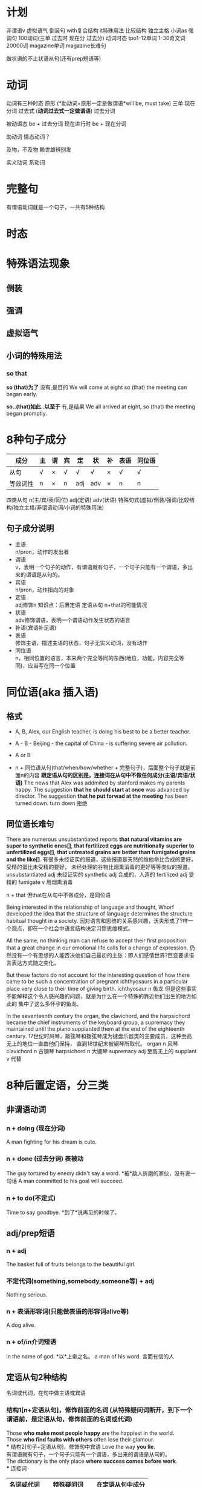 * 计划
非谓语v
虚拟语气
倒装句
with复合结构
it特殊用法
比较结构
独立主格
小词as
强调句
100动词(三单 过去时 现在分 过去分)
动词时态
tpo1-12单词
1-30奇文词
20000词
magazine单词
magazine长难句

做状语的不止状语从句(还有prep短语等)
* 动词
动词有三种时态
原形 (*助动词+原形一定是做谓语*will be, must take)
三单
现在分词
过去式 (*动词过去式一定做谓语*)
过去分词

被动语态 be + 过去分词
现在进行时 be + 现在分词

助动词 情态动词？

及物，不及物 赖世雄辨别发


实义动词
系动词

* 完整句
  有谓语动词就是一个句子，一共有5种结构
* 时态
* 特殊语法现象
** 倒装
** 强调
** 虚拟语气
** 小词的特殊用法
*** so that
   *so (that)为了* 没有,是目的
   We will come at eight so (that) the meeting can began early.
   
   *so..(that)如此..以至于* 有,是结果
   We all arrived at eight, so (that) the meeting began promptly.

* 8种句子成分
| 成分     | 主 | 谓 | 宾 | 定  | 状  | 补 | 表语 | 同位语 |
|----------+----+----+----+-----+-----+----+------+--------|
| 从句     | √  | ×  | √  | √   | √   | ×  | √    | √      |
| 等效词性 | n  | ×  | n  | adj | adv | ×  | n    | n      |
四类从句
n(主/宾/表/同位)
adj(定语)
adv(状语)
特殊句式(虚拟/倒装/强调/比较结构/独立主格/非谓语动词/小词的特殊用法)
** 句子成分说明
+ 主语\\
  n/pron，动作的发出者
+ 谓语\\
  v，表明一个句子的动作，有谓语就有句子，一个句子只能有一个谓语，多出来的谓语是从句的。\\
+ 宾语\\
  n/pron，动作指向的对象
+ 定语\\
  adj修饰n 知识点：后置定语 定语从句 n+that的可能情况 
+ 状语\\
  adv修饰谓语，表明一个谓语动作发生状态的语言
+ 补语(宾语补足语)\\
+ 表语\\
  修饰主语，描述主语的状态，句子无实义动词，没有动作
+ 同位语\\
  n，相同位置的语言，本来两个完全等同的东西(地位，功能，内容完全等同)，应当写在同一个位置
* 同位语(aka 插入语)
** 格式
+ A, B,
  Alex, our English teacher, is doing his best to be a better teacher.

+ A - B -
  Beijing - the capital of China - is suffering severe air pollution.

+ A or B

+ n + 同位语从句(that/when/how/whether + 完整句子)，后面整个句子就是前面n的内容
  *跟定语从句的区别是，连接词在从句中不做任何成分(主语/宾语/状语)*
  The news that Alex was addmited by stanford makes my parents happy.
  The suggestion *that he should start at once* was advanced by director.
  The suggestion *that he put forwad at the meeting* has been turned down.
  turn down 拒绝

** 同位语长难句
There are numerous unsubstantiated reports *that natural vitamins are*
*super to synthetic ones[]*, *that fertilized eggs are nutritionally*
*superior to unfertilized eggs[]*, *that untreated grains are better than*
*fumigated grains and the like[]*.
有很多未经证实的报道，这些报道是天然的维他命比合成的要好，受精的蛋比未受精的要好，
未经处理的谷物比烟熏消毒的更好等等类似的报道。
unsubstantiated adj 未经证实的
synthetic adj 合成的，人造的
fertilized adj 受精的
fumigate v 用烟熏消毒

n + that 但that在从句中不做成分，是同位语

Being interested in the relationship of language and thought, Whorf
developed the idea that the structure of language determines the structure
habitual thought in a society.
因对语言和思维的关系感兴趣，沃夫形成了?样一个观点，即在一个社会中语言结构决定习惯思维模式。

All the same, no thinking man can refuse to accept their first proposition:
that a great change in our emotional life calls for a change of expression.
仍然没有一个有思想的人能否决他们自己最初的主张：即人们感情世界?巨变要求语言表达方式随之变化。

But these factors do not account for the interesting question of how there
came to be such a concentration of pregnant ichthyosaurs in a particular
place very close to their time of giving birth.
ichthyosaur n 鱼龙
但是这些事实不能解释这个令人感兴趣的问题，就是为什么在一个特殊的靠近他们出生的地方如此的
集中了这么多怀孕的鱼龙。

In the seventeenth century the organ, the clavichord, and the harpsichord
became the chief instruments of the keyboard group, a supremacy they
maintained until the piano supplanted them at the end of the eighteenth
century.
17世纪时风琴，敲弦琴和拨弦琴成为键盘乐器类的主要成员，这种至高无上的地位一直由他们保持，
直到18世纪末被钢琴所取代。
organ n 风琴
clavichord n 古钢琴
harpsichord n 大键琴
supremacy adj 至高无上的
supplant v 代替

* 8种后置定语，分三类
** 非谓语动词
*** n + doing (现在分词)
A man fighting for his dream is cute.
*** n + done (过去分词) 表被动
The guy tortured by enemy didn't say a word. *被*敌人折磨的家伙，没有说一句话
A man committed to his goal will succeed.
*** n + to do(不定式)
Time to say goodbye. *到了*说再见的时候了。

** adj/prep短语
*** n + adj
The basket full of fruits belongs to the beautiful girl.
*** 不定代词(something,somebody,someone等) + adj
Nothing serious.
*** n + 表语形容词(只能做表语的形容词alive等)
A dog alive.
*** n + of/in介词短语
in the name of god. *以*上帝之名。
a man of his word. 言而有信的人
** 定语从句2种结构
名词或代词，在句中做主语或宾语
*** 结构1[n+定语从句]，修饰前面的名词 (从特殊疑问词断开，到下一个谓语前，是定语从句，修饰前面的名词或代词)
Those *who make most people happy* are the happiest in the world.\\
Those *who find faults with others* often lose their glamour.\\
*** 结构2[句子+定语从句]，修饰句中宾语
Love the way *you lie*.\\
有谓语就有句子，一个句子只能有一个谓语，多出来的谓语是从句的。\\
The dictionary is the only place *where success comes before work*.\\
*** 连接词
| 名词或代词 | 特殊疑问词    | 在定语从句中成分 |
|------------+---------------+------------------|
| 人         | who/whom/that | 主语/宾语        |
| 物         | which/that    | 主语/宾语        |
| 人或物     | whose         | 主语/宾语        |
| 时间       | when          | 状语             |
| 地点       | where         | 状语             |
| 原因       | why           | 状语             |
人物都可用that，人专有who/whom，物专有which/that，必须在从句中做主语或宾语
从句中做状语的有时间when/地点where/原因why
*** 连接词的省略
如果that引导定语从句，并且that在从句中做宾语，那么that可以省略
*** n+that的可能情况
n + that that在从句中做主语或宾语，一定是定语从句
n + that that在从句中不做成分，一定是同位语从句
so .. n + that 结果状语从句，如此..以至于
*** n+which一定是定语从句
* 后置定语长难句

I'm part *of a trible of women[1]* *uncovered by[2]* social researcher
Wednesday Martin in her book "Primates of Park Avenue" and *discussed by[3]*
Celia Walden *in the Telegraph[4]* earlier this week, *who, while not going
out to work in an office of for a company[7]*, still receive a bonus from their
husband at the end of the financial year as a sign of appreciation for services
rendered.

Those *brave enough[5]* *to take the course[6]* will certainly learn a lot of
useful skills.\\
那些选修这门课的勇敢的人当然会学到很多有用的技能.\\

On the rare occasion *when a fine piece of sculpture was desired*, Americans
turned to foreign sculptors, as in the 1770's *when the cities of New York and*
*Charleston, South Carolina, commissioned the Englishman Joseph Wilton to make*
*marble statues of William Pill*.\\
在零星的某些精美的雕塑被需要的时候，美国人会转而求助外国的雕塑家，比如在1770年时的纽约市和
南卡罗来纳州查尔斯顿市，就委托了英国人约瑟夫·威尔顿制作了威廉丸的大理石雕像。\\

If ever the earth has beheld a system *of administration[]* *(which) conducted*
*with a single and steadfast eye to the general interest and happiness[]* of
those *(who are) committed to it[]*, /one[]/ *which, protected by truth*,
can never know reproach, it is that *to which our lives have been devoted[]*. \\
希望这世界上有一种治理制度，在执行的时候专门有坚定不移的一只眼睛来审视它，监护大众利益
和为之奋斗者的幸福，建立在真理基础上的制度将永远与责难无缘，我们一生所致力的也正在这里。
我自己，还有你，毕生都为此鼎力支持。\\
of administration 行政的
one 同位语，指的是a system of administration

/The panel[专家小组]/ has not yet reached agreement on a crucial question,
however, *whether to recommend legislation[]* *that would make it a crime to*
*/private funding[私人基金]/ to be used for human cloning*.
1. the panel 这个专家小组
然而，这个专家小组还没有在是否应当立法这个关键问题上面达成一致，这个立法会让利用私人基金
克隆人类变成犯罪。
然而，这个专家小组还没有在这个关键问题上面达成一致，这个关键问题就是是否建议立法机关
将私人基金用于人类克隆的行为看做是犯罪。
a crucial question的同位语
n + that有可能是定语从句，that在从句中做主语或宾语，就一定是定语从句
情态动词+动词原形(would make)一定是做谓语，谓语前的that做主语

Furthermore, humans have the ability *to modify the environment[]* *in which*
*they live[]*, *thus[]* subjecting all other life forms to their own peculiar ideas
and fancies.
此外，人类有调节他们居住环境的能力，从而使所有的其他生命形式能够符合人类自己独特的想法和想象。
n + prep + which 一定是定语从句，n为人或物，which在从句中做主语或宾语
thus结果状语
subject to 使...屈服

In Australia *where /an aging populations人口老龄化/, /life extending
technology延长生命的技术/ and /changing community attitudes变化的社会态度/[]*
*have /played/ their part发挥作用/[]* -- other states are
going to consider making a similar law to deal with euthanasia. In the US
and Canada, *where the right to die movement is gathering strength[]*, observers
are waiting for the dominoes to start falling.
在人口老龄化，延长生命的技术和变化的社会态度都在发挥作用的澳大利亚，其他州都在考虑制定类似
有关安乐死的法律。在死亡权利的运动越来越大的美国和加拿大，观察家正在等待多米诺开始倒塌。
euthanasia (ia-n后缀，表病) 安乐死
状语是adv修饰前面谓语，where没有动词，所以这里一定是定语从句
have one's part 发挥作用

Pearson has /pieced together串在一起，汇集/ to the work *of hundreds of
researchers[]* *around the world[]* *to produce a unique millennium technology*
*calender[]* *that gives the latest dates[]* *when we can expect hundreds of key*
*breakthroughs and discoveries to take place[]*.
Pearson汇集了世界各地数百位研究者的研究成果，目的是来创建出一个拥有独特技术的千年历，这台千年历
能给我们列出我们有希望看到的数百项重大突破和发现的最近日期。
to produce 目的状语
n + that that在从句中做主语或宾语，一定是定语从句
* 状语从句
** 时间状语
   | when  | whenever | as         | while      | before      | after      |
   | since | once     | as soon as | directly   | immediately | every time |
   | until | till     | the moment | the minute | the instant | the day    |
   
  Everyone is very peaceful, polite and friendly *util, waiting in line*
  *for lunch[], the new arrival is suddenly pushed aside by a man[] in a*
  *white coat[], who rushes to the head of the line, grabs his food and*
  *stomps over to a table by himself[]*.
  每个人都特别的祥和，有礼貌和友好，直到大家在等着吃午饭时，新到的人突然被穿白色外套的男人
  推到一边去了， 这个男人冲到了队伍的最前面，拿起他的事物，然后站到桌子上面去。
  util 时间状语
  waiting 非谓语动词，引导伴随状语
  定语从句修饰的n不会跳跃
  
  People in the united states in the nineteenth century were haunted
  by the prospect that unprecedented change in the nation's economy
  would bring social chaos. 
  19世纪的美国人因为害怕国家经济中史无前例的变化会带来社会混乱这一前景而提心吊胆。
  haunt v 经常去
  unprecedented adj 史无前例的
** 地点状语
   | where | wherever | anywhere | everywhere |
   
   *Although he knew little about the large amount of work done in the*
   *field[]*, he succeed *where other more well informed experimenters failed[]*.
   尽管他知道很少量在这个领域做出的大量研究，他在其他做出很多经验却失败的领域成功了。
   although 让步状语从句 done in the field 后置定语
   where 地点状语
   
   Furthermore, humans have the ability to modify the environment where
   (/in which) they live, thus subjecting all other life forms to their
   own peculiar ideas and fancies.

** 原因状语(因为)
| as           | because            | since                   |
| given that   | on the ground that | not that .. but that .. |
| seeing(that) | considering that   | now that                |

The behavioral sciences have been slow to change *partly because the*
*explanatory items often seem to be directly observed[]* and *partly*
*because other kinds of explanations have been hard to find[]*.
行为科学一直发展缓慢，部分是因为解释行为的依据都是直接被观察到的，并且部分是因为其他的
解释方式一直很难找到。

Open-source spying does have its risk, of course, since it can be
difficult to tell good information from bad.

** 目的状语(为了)
   | so   | *so (that)为了* | in order that |
   | lest | in case | for fear that |
   We will come at eight *so (that) the meeting can began early*.
   没有,是目的
   
   If you feel awkward being humourous, you must practice *so that*
   *it becomes more natural*.
   
   Former Colorrado governor Richard Lamn has been quoted as saying that
   the old and infirm "have a duty to die and get out of the way" *so that*
   *younger, healthier people can realize their potential*.
   infirm n 年老虚弱的人
   
** 结果状语(所以)
   | *so..(that)如此..以至于* | such..that | with the result that |
   We all arrived at eight, *so (that) the meeting began promptly*.
   有,是结果

   The newly described languages were often *so strikingly different from*
   *the well-studied languages of Europe and Southeast Asia that some*
   *scholars even accused Boas and Sapir of fabricating their data*.
   
** 条件状语(如果，在某种条件下)
   | if      | unless | so long as | as long as        |
   | in case | once   | as far as  | on condition that |
   George Annas, *chair of /the health law department健康法律系/[]* *at Boston*
   *university[]*, /maintaines认为/ that, *as long as a doctor /prescribes开药/*
   *a drug for a /legitimate合法的/[]* medical purpose, the doctor had done
   nothing *illegal[]* *even if the patient uses the drug to hasten death[]*. 
   波士顿的健康法律系主任George Annas认为，如果医生开药是出于合理的医疗目的，即使病人
   用药后加速死亡，医生也不算做了违法的事情。
   
   *If you are talking to a group of managers*, you may refer to the disorganized
   method of their secretaries; alternatively *if you are addressing secretaries*,
   you may want to comment on their disorganized bosses.
   如果你在跟一群经理聊天的话，你可能会聊到他们秘书的没有条理的做事方法；如果你在跟秘书聊天，
   你可以评论他们毫无条理的老板。
** 方式状语(像)
   | as | just as | as if | as though | how |
   We must live *as if tomorrow is the end of the world*.
   
   Do *as what I tell you*.

   Do it *how you can*.
   
   You can make a mental /blueprint蓝图/ *of a desire* *as you would make*
   *a blue print of a house*, and each of us is continually making these
   blueprints in the general routine of everyday living.
   你可以在脑海里勾画出一个愿望的蓝图，就如同你绘制房屋的蓝图一样，并且我们每一个人在
   日常生活中一直都在勾划这样的愿望蓝图。
   
   /For a while有一段时间/ it looked as though the making *of semiconductors*, 
   *which America had sat at the heart of the new computer age*, was going 
   to be the next casualty.
   曾经有一段时间，看起来好像曾经作为计算机时代美国核心工业的半导体制造行业，
   将会成为下一个灾难。
   
** 程度状语(在某种程度下)
   | to the degree/extent that | such that | in so far as |
   
   His courage is such that he does not konw the meaning of fear.
   他的勇气以达到的了不知什么是害怕的程度。

** 让步状语(尽管，即使)
   | though         | although | no matter what/how/when/where | even if  |
   | admitting that | whoever  | even though                   | whatever |
   | granted that   | however  | in spite of the fact that     |          |
   Granted that you've made some progress, you should not be conceited.
   尽管你取得了一些进步，你也不应该骄傲自满。

   Doctors have used that principle in recent years to justfy using high
   doses of morphine to control termnally ill patients pain, *even though*
   *increasing dosage will eventually kill the patient*.
   在最近几年医生一直在使用这个原则为自己对病人使用高剂量的吗啡镇痛的做法提供正当理由，
   尽管他们知道不断提高剂量最终会杀死病人。
   
** 比较状语
   | than | as/so..as | /in proportion as和..成比例/ |

   /Thanks to由于/ the continual miniaturization *of electronics and*
   *micro-mechanics[]*, there are already robot systems *that can perform*
   *some kinds of brain and bone surgery with submillimeter accuracy[]*
   *- far greater precision than highly skilled physicians can achieve with*
   *their hands alone[]*.
   由于电子学和微机械学持续的微型划，已经有一些机器系统能够执行一些大脑和骨科亚毫米级别的手术，
   这种手术比技术娴熟的医生仅凭双手达到的精确度更高。
   
** 伴随状语

   as with doing
** 方向状语?

   
** 状语长难句分析
The fact *that the apple fell down toward the earth and not up into the*
*tree[]* answered the question *he had been asking himself[] about those*
*larger fruits of the heavens[]*, *the moon and the planets[]*.
苹果落向地面，而不是落向树上，这个事实回答了他一直问自己的那个有关天空中更大的果实
--月亮和行星的问题。
同位语从句，定语从句&介词短语做后置定语，同位语

*Although it /ruled裁决，统治/ that there is no /constitutional宪法的/*
*/right权利/ to /physician-assisted suicide医生协助自杀/*, /the Court最高法院/
/in effect实际上/ supported the medical principle *of "double effect"[]*
*a centuries-old moral principle[]* */holding认为/[]* *that[]* an action
*having two effects[]* -- a good one *that is intended[]* and a harmful one
*that is foreseen[]* -- is permissible if the actor intens only the good effect.
尽管这个裁决并没有宪法权利来支持医生协助自杀，最高法院实际是支持了被称为双重效果的医疗原则，
这个医疗原则已经有好几个世纪历史的道德原则，这个原则认为一个可能有两个效果的行为--一个
想要达成良好的效果，和一个已经预见的有害的效果--如果行为的实施者想要达成的是良好的效果的话，
是被允许的。
让步状语从句
同位语
宾语从句
定语从句

* 主语从句
当一个句子的第一个词是“特殊疑问词”，即连接词用于在一个句子中连接多个谓语
(多出来的谓语是从句的), 往下找能找到两个谓语动词，在第二个谓语动词前没有断开，
如果第二个谓语前没有主语，则前面的部分就是*主语从句*，否则为*状语从句*
*当特殊疑问词在句首，两种可能 主语从句，或状语从句*

*When Alex draws on this experience[] later in his own work[]*, it is the
memory *of the building[] as a /foil衬托/[] to nature that guides his vision[]*.
** 引导词
| that | whether | how   | where   | when     |
| why  | what    | which | whoever | whatever |

** that引导词
引导词为that时有3个特点
that在主语从句中不做任何成分
不可省略
可以用it来代替that引导的主语从句，将it置于句首，把that放到主句后面去 
*That I was admitted by Yale* makes my parents excited.
*It* makes my parents excited *that I was admitted by Yale*

** 主语从句长难句
*That this is a practice /contrary to和..相反[]/ the rules /of criticism[]/* will
be readily allowed; but there is always an /appeals吸引力/ *open from criticism*
*to nature[]*.   
人们普遍认为这是一种有悖于批评规则的行为方式；但是从批评界转向开阔的人性总是有吸引力。
主语从句
n + adj/prep短语做后置定语(contrary & open adj)

However, *whether such a sense of /fairness公平感/ evolved independently in
/capuchins卷尾猴/ and humans[]*, or *whether it /stems from来自于/ the common*
*/acestor祖先/[]* *that the species had[]* 35 million years ago, 
/is as yet然而还是/, /an unanswered question一个悬而未决的问题/.
两个并列的whether引导的主语从句
that定语从句

*The moment[]* I /made up my mind下定决心/ *to quit my stable career[]*
*as a teacher[]*, it /never occurred to me从没想过/ that I might be the
/first intellectual第一个知识分子/ in my small country *who challenged*
*myself to enter the business circle[]*.
the moment时间状语从句
to do & qreq短语 做后置定语
who引导的定语从句

it三种可能
1. 指代后面紧跟着出现的不定式
2. 指代后面出现的that引导的主语从句
3. ?
   
*What this /amount to相当于/[]*, of course, is *that the scientist has become*
*the victim of his own writings[]*.
这相当于是说科学家已经成了他自己所写报告的牺牲品。
主语从句 宾语从句

*Which[]* department *in the hotel* *must /take the charge负责/ to[]* make
sure *that[] the guests are registered correctly[]* *has not been taken[]*
as a rule *ever since[]* it started up its business.
which 主语从句
that 宾语从句
must take/has not been是谓语
ever since 状语从句

*When[]* the first draft should be finished and *how[]* it should be
/ameliorated改善/ are not just /two of a great number of difficulties重要的难题之二/
*that[]* the /fledgling羽毛的，初出茅庐的/ newspaper reporter encounters.
when & how 并列的主语从句
that 定语从句

*What has happened[]* is *that people cannot confess fully to their dreams[]*,
*as easily and openly as[]* once they could, *lest[]* they be thought
/pushing急功近利/, /acquisitive贪婪/ and /vulgar庸俗/.
现在的情况是人们不能像以前那么轻松自由地完全坦白自己的梦想，他们害怕自己被人理解为急功近利，
贪婪，和庸俗。
主语从句
表语从句
比较状语 as..as同级比较
lest结果状语

* 宾语从句
  谓语是及物动词，后面接的句子是宾语从句
*When I was five years old[]*, my mother always *told me that[]* happiness
is the key to life. *When I went to school[]*, they *asked me what[]*
I wanted to be *when I grew up[]*. I wrote down "happy". They told me
*I didn't understand the /assignment作业/[]* and I told them *they didn't*
*understand life[]*. -- John Lennon
时间状语
ask/tell sb sth ask/tell双宾(人+物 人是间接宾语 物是直接宾语 只有人能“贱”，物不行)

I'm sorry *that I dragged you into my twisted, messed up world[]*. I just
thought *you might be the one to pull me out of it[]*.

Do you remeber all those years *when[]* scientists *g/argued that认为+宾从/*
smoking would kill us but /the doubters怀疑者/ */insisted that坚持认为+宾从/*
we didn't know for sure.
when 引导状语从句，做adv修饰remeber
     引导定语从句，做adj修饰all those years

It's a theory *to which many economists subscibe[]*, /but in practice但在实践中/
it often leaves railroads *in the position of determining[]* *which companies*
*will /flourish繁荣昌盛/[]* and *which will fail[]*.
subscibe to 支持，认同
prep短语做目的状语
两个并列的宾语从句

*At the same time[]*, the American Law Institute -- a group of judges, lawyers,
and /academics理论专家/ *whose recommendations /carry substantial weight分量极重/*
-- /issued new guidelines发布了新的指导方针/ *for /tort law民事伤害法/[]*
*(which is/are)[]/stating陈述/ that[]* companies need not /warn customers/
/of/ obvious dangers or /bombard them with/ /a lengthy list of/ possible ones.
与此同时，美国法律研究所--由一群法官、律师和理论专家组成，他们的建议分量极重--发布了
新的民事伤害法令指导方针，宣称公司不必提醒顾客注意显而易见的危险，也不必连篇累牍地一再
他们注意一些可能会出现的危险。
状语
同位语 定语从句
省略连接词的定语从句
warn sb of sth/bombard sb with sth 提醒sb注意sth
a length list of 长篇大论的

I believe *that[]* the most important forces *behind the massive /M&A并购/ wave[]*
are the same *that underlie the globalization process[]*: falling transportation
and communication costs, lower trade and investment barriers and enlarged
markets *that[]* require enlarged operations *capable of[]* meeting customer's
demands.
我认为巨大的并购浪潮背后最重要的推动力，同时也就是促成全球划进程的那方基石是：运输与
通讯成本的降低，贸易与投资壁垒的减少，以及需要通过扩大再生产来满足消费者需求的大幅度
拓展的市场。
宾语从句
prep短语做后置定语
定语从句
adj短语做后置定语

Nancy Dubler, *director of Montefiore Medical Center[]*, /contends坚持认为/
/*that[]*/ the principle will /shield保护/ doctors *who[]* "*until now[]*
have very, very strongly *insisted that[]* they could not /give patients/
/sufficient mediation[]/ to control their pain *if that might hasten death[]*."
Montefiore医疗中心主任Nancy Dubler认为这一原则将会保护这样一些医生，他们“到目前
为止还强烈坚持他们不能够给病人足量的镇痛剂来控制他们的疼痛，如果这么做会加速他们的死亡的话。”
同位语
宾语从句
定语从句
时间状语 until中没有谓语，所以不是状语从句
双宾语 give sb sth
条件状语
* 表语从句
 谓语动词为系动词时，后面接的从句，是表语从句
 即在系动词后面出现了新的谓语动词，那一定就是表语从句

 表语从句中的连接词that是不可以省略的
 定语从句当that在从句中做宾语时可以省略
 
The most crucial point *that[]* you should fully comprehead is *what[]* prevents
so many Americans from being *as happy as[]* one might expect.
你应该完全理解的关键点是
prevent sb from doing sth 阻止sb做sth
定语从句(n + that 就两种形式 定语从句/同位语从句 看做不做成分)
表语从句
同级比较状语从句

*When[]* the United States built its industrial /infrastructure基础设施建设/,
/it didn't have the capital *to do so[]* 没有做这些事情的资本/. And that is
*why[]* /Americas Second Wave infrastructure美国第二波基础设施建设/
-- including road, harbors, highways, ports and so on -- were built with
/foreign investment外国投资/.
当特殊疑问词在句首，两种可能 主语从句，或状语从句
关键看第二个谓语前是否有主语，有主语就是状语从句，否则是主语从句
to do做后置定语
表语从句

*It* would be foolish *to go* to an interview *for a job[]* *in a law firm[]*
*wearing jeans and a sweater[]*; and *it* would be /discourteous不礼貌的/
*to vist[]* some /distinguished特别知名的/ scholar *looking as if[]* we were
going to /the beach沙滩(不可数)/ or /a night club夜店(可数)/.
it做主语一共有3种情况
1. 指代前文出现的某种东西
2. 做形式主语，指代后面that引导的主语从句
3. 指代后面出现的不定式
* [to do] prep短语做状语？除了从句还有哪些可做状语的
prep短语做后置定语
现在分词做后置定语
looking as if 引导词不一定都是疑问词，这里look是系动词，用as if引导表语从句

* 综合长难句分析
The new accessibility *of land[]* *around the periphery of almost every*
*major city[]* sparked an explosion *of real estate development[]* and
fueled *what we now know as urban sprawl[]*.
现在可以获得环绕几乎每个大城市的土地，这个可能性激发了一场房地产开发的大热潮，并且造成
了我们现在城区无规划的扩展。
periphery n 外围，边缘
spark v 激发，引起
sprawl n 蔓延
fuel n 油 v 激发
what 引导宾语从句


For example, a grandmotherly woman staffing an animal rights booth at
a recent street fair was distributing a brochure that encouraged readers
not to use anything that comes from or is tested in animals -- no meat,
no fur, no medicines.

* Footnotes

[1] of a trible of women 介词短语做后置定语

[2] uncovered by 过去分词做后置定语

[3] discussed by 过去分词做后置定语

[4] in the Telegraph 介词短语做后置定语

[5] brave enough 形容词短语做后置定语 

[6] to take the course 不定式做后置定语

[7] who while not going out to work in an office of for a company 定语从句做后置定语


 

 




